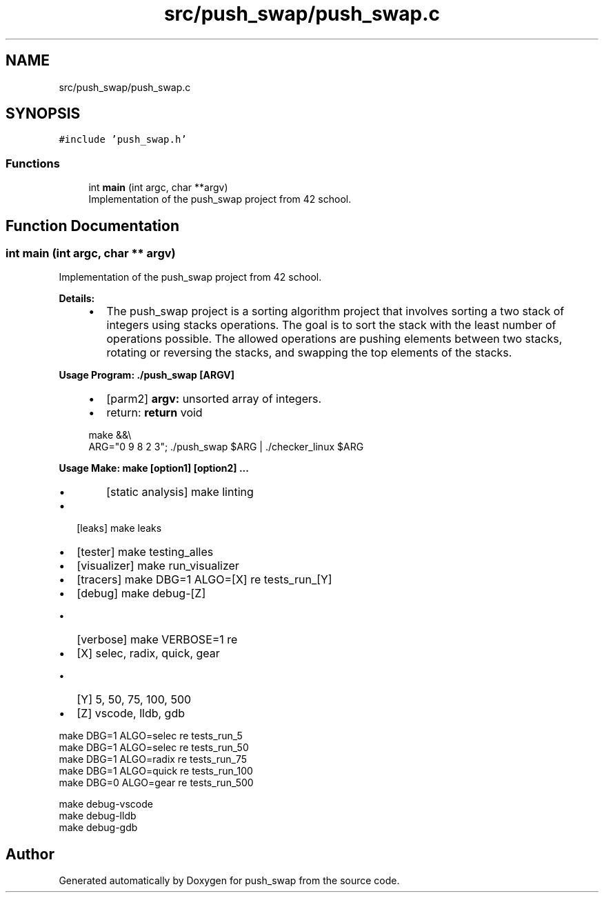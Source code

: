 .TH "src/push_swap/push_swap.c" 3 "Sun Mar 16 2025 16:17:05" "push_swap" \" -*- nroff -*-
.ad l
.nh
.SH NAME
src/push_swap/push_swap.c
.SH SYNOPSIS
.br
.PP
\fC#include 'push_swap\&.h'\fP
.br

.SS "Functions"

.in +1c
.ti -1c
.RI "int \fBmain\fP (int argc, char **argv)"
.br
.RI "Implementation of the push_swap project from 42 school\&. "
.in -1c
.SH "Function Documentation"
.PP 
.SS "int main (int argc, char ** argv)"

.PP
Implementation of the push_swap project from 42 school\&. 
.PP
\fBDetails:\fP
.RS 4

.IP "\(bu" 2
The push_swap project is a sorting algorithm project that involves sorting a two stack of integers using stacks operations\&. The goal is to sort the stack with the least number of operations possible\&. The allowed operations are pushing elements between two stacks, rotating or reversing the stacks, and swapping the top elements of the stacks\&.
.PP
.RE
.PP
\fBUsage Program: \&./push_swap [ARGV]\fP
.RS 4

.IP "\(bu" 2
[parm2] \fBargv:\fP unsorted array of integers\&.
.IP "\(bu" 2
return: \fBreturn\fP void 
.PP
.nf
make &&\\
ARG="0 9 8 2 3"; \&./push_swap $ARG | \&./checker_linux $ARG

.fi
.PP

.PP
.RE
.PP
\fBUsage Make: make [option1] [option2] \&.\&.\&.\fP
.RS 4

.IP "\(bu" 2
[static analysis] make linting
.PP
.RE
.PP
.IP "\(bu" 2
[leaks] make leaks
.IP "\(bu" 2
[tester] make testing_alles
.IP "\(bu" 2
[visualizer] make run_visualizer
.IP "\(bu" 2
[tracers] make DBG=1 ALGO=[X] re tests_run_[Y]
.IP "\(bu" 2
[debug] make debug-[Z]
.IP "  \(bu" 4
[verbose] make VERBOSE=1 re
.PP

.IP "\(bu" 2
[X] selec, radix, quick, gear
.IP "  \(bu" 4
[Y] 5, 50, 75, 100, 500
.PP

.IP "\(bu" 2
[Z] vscode, lldb, gdb
.PP
.PP
.PP
.nf
make DBG=1 ALGO=selec re tests_run_5
make DBG=1 ALGO=selec re tests_run_50
make DBG=1 ALGO=radix re tests_run_75
make DBG=1 ALGO=quick re tests_run_100
make DBG=0 ALGO=gear re tests_run_500
.fi
.PP
 
.PP
.nf
make debug\-vscode
make debug\-lldb
make debug\-gdb

.fi
.PP
 
.SH "Author"
.PP 
Generated automatically by Doxygen for push_swap from the source code\&.
